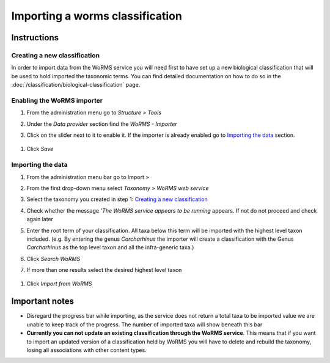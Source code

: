 Importing a worms classification
================================

Instructions
~~~~~~~~~~~~

Creating a new classification
^^^^^^^^^^^^^^^^^^^^^^^^^^^^^

In order to import data from the WoRMS service you will need first to
have set up a new biological classification that will be used to hold
imported the taxonomic terms. You can find detailed documentation on how
to do so in the :doc:`/classification/biological-classification` page.

Enabling the WoRMS importer
^^^^^^^^^^^^^^^^^^^^^^^^^^^

1. From the administration menu go to *Structure > Tools*
2. Under the *Data provider* section find the *WoRMS - Importer*
3. Click on the slider next to it to enable it. If the importer is
   already enabled go to `Importing the data`_ section.

   .. figure:: /_static/Worms_importer_enabled.png

1. Click *Save*

Importing the data
^^^^^^^^^^^^^^^^^^
1. From the administration menu bar go to Import >
2. From the first drop-down menu select *Taxonomy > WoRMS web service*
3. Select the taxonomy you created in step 1: `Creating a new classification`_
4. Check whether the message *’The WoRMS service appears to be running*
   appears. If not do not proceed and check again later
5. Enter the root term of your classification. All taxa below this term
   will be imported with the highest level taxon included. (e.g. By
   entering the genus *Carcharhinus* the importer will create a
   classification with the Genus *Carcharhinus* as the top level taxon
   and all the infra-generic taxa.)
6. Click *Search WoRMS*
7. If more than one results select the desired highest level taxon

   .. figure:: /_static/Worms_importer_select_taxon.png


1. Click *Import from WoRMS*

Important notes
~~~~~~~~~~~~~~~

-  Disregard the progress bar while importing, as the service does not return a
   total taxa to be imported value we are unable to keep track of the
   progress. The number of imported taxa will show beneath this bar
-  **Currently you can not update an existing classification through the
   WoRMS service**. This means that if you want to import an updated
   version of a classification held by WoRMS you will have to delete and
   rebuild the taxonomy, losing all associations with other content
   types.